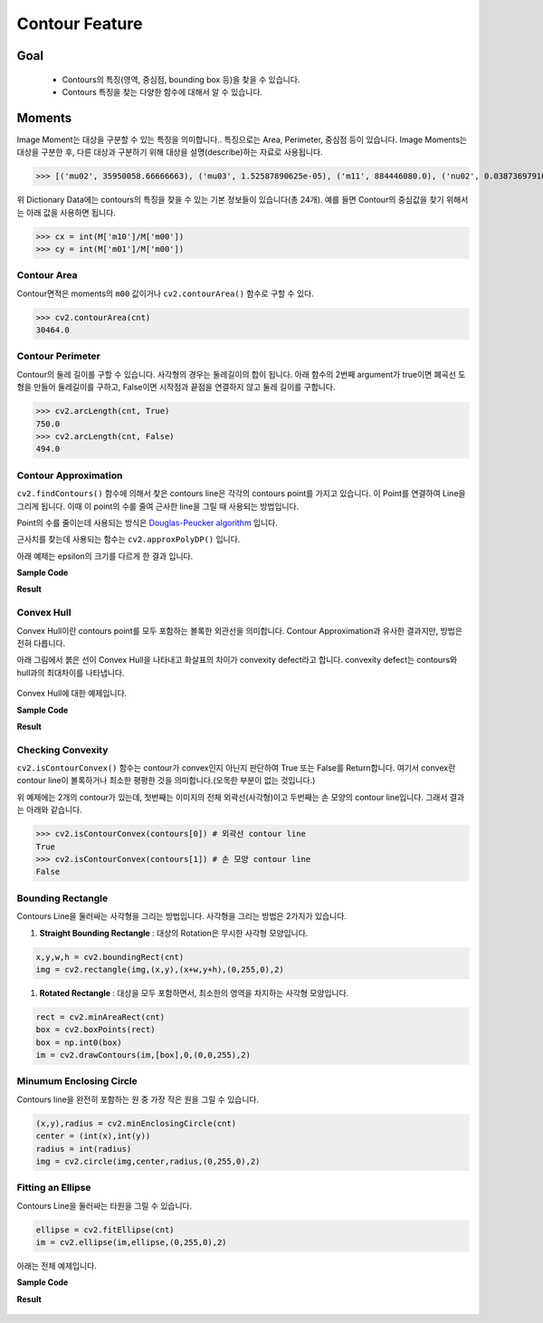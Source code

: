 .. imageContourFeature

===============
Contour Feature
===============

Goal
====
    * Contours의 특징(영역, 중심점, bounding box 등)을 찾을 수 있습니다.
    * Contours 특징을 찾는 다양한 함수에 대해서 알 수 있습니다.

Moments
=======

Image Moment는 대상을 구분할 수 있는 특징을 의미합니다.. 특징으로는 Area, Perimeter, 중심점 등이 있습니다.
Image Moments는 대상을 구분한 후, 다른 대상과 구분하기 위해 대상을 설명(describe)하는 자료로 사용됩니다.

.. code-block:: python
    :linenos:

    #-*- coding:utf-8 -*-
    import cv2
    import numpy as np

    img = cv2.imread('images/rectangle.jpg')
    imgray = cv2.cvtColor(img,cv2.COLOR_BGR2GRAY)
    ret, thresh = cv2.threshold(imgray,127,255,0)

    image, contours, hierachy = cv2.findContours(thresh, cv2.RETR_TREE,cv2.CHAIN_APPROX_SIMPLE)

    # 첫번째 contours의 moment 특징 추출
    cnt = contours[0]
    M = cv2.moments(cnt)

    print M.items()

>>> [('mu02', 35950058.66666663), ('mu03', 1.52587890625e-05), ('m11', 884446080.0), ('nu02', 0.03873697916666662), ('m12', 113614624853.33333), ('mu21', 1.9073486328125e-05), ('mu20', 166374058.6666665), ('nu20', 0.17927170868347322), ('m30', 570292325120.0), ('nu21', 1.1775050154231546e-16), ('mu11', 0.0), ('mu12', 3.814697265625e-06), ('nu11', 0.0), ('nu12', 2.3550100308463093e-17), ('m02', 463733162.6666666), ('m03', 63472543680.0), ('m00', 30464.0), ('m01', 3609984.0), ('mu30', 0.0001220703125), ('nu30', 7.53603209870819e-16), ('nu03', 9.420040123385237e-17), ('m10', 7463680.0), ('m20', 1994975658.6666665), ('m21', 236404615552.0)]

위 Dictionary Data에는 contours의 특징을 찾을 수 있는 기본 정보들이 있습니다(총 24개). 예를 들면 Contour의 중심값을 찾기 위해서는 아래 값을 사용하면 됩니다.

>>> cx = int(M['m10']/M['m00'])
>>> cy = int(M['m01']/M['m00'])

Contour Area
------------

Contour면적은 moments의 ``m00`` 값이거나 ``cv2.contourArea()`` 함수로 구할 수 있다.

>>> cv2.contourArea(cnt)
30464.0

Contour Perimeter
-----------------

Contour의 둘레 길이를 구할 수 있습니다. 사각형의 경우는 둘레길이의 합이 됩니다. 아래 함수의 2번째 argument가 true이면 폐곡선 도형을 만들어
둘레길이를 구하고, False이면 시작점과 끝점을 연결하지 않고 둘레 길이를 구합니다.

>>> cv2.arcLength(cnt, True)
750.0
>>> cv2.arcLength(cnt, False)
494.0


Contour Approximation
---------------------

``cv2.findContours()`` 함수에 의해서 찾은 contours line은 각각의 contours point를 가지고 있습니다. 이 Point를 연결하여 Line을 그리게 됩니다.
이때 이 point의 수를 줄여 근사한 line을 그릴 때 사용되는 방법입니다.

Point의 수를 줄이는데 사용되는 방식은 `Douglas-Peucker algorithm <https://en.wikipedia.org/wiki/Ramer-Douglas-Peucker_algorithm>`_ 입니다.

근사치를 찾는데 사용되는 함수는 ``cv2.approxPolyDP()`` 입니다.

.. py:function:: cv2.approxPolyDP(curve, epsilon, closed[, approxCurve]) → approxCurve

    :param curve: contours point array
    :param epsilon: original cuve와 근사치의 최대거리. 최대거리가 클 수록 더 먼 곳의 Point까지 고려하기 때문에 Point수가 줄어듬.
    :param closed: 폐곡선 여부
    :return: 근사치가 적용된 contours point array

아래 예제는 epsilon의 크기를 다르게 한 결과 입니다.

**Sample Code**

.. code-block:: python
    :linenos:

    #-*- coding:utf-8 -*-
    import cv2
    import numpy as np
    from matplotlib import pyplot as plt

    img = cv2.imread('images/bad_rect.png')
    img1 = img.copy()
    img2 = img.copy()

    imgray = cv2.cvtColor(img,cv2.COLOR_BGR2GRAY)
    ret, thresh = cv2.threshold(imgray,127,255,0)

    image, contours, hierachy = cv2.findContours(thresh, cv2.RETR_TREE,cv2.CHAIN_APPROX_SIMPLE)

    cnt = contours[0]

    # 적용하는 숫자가 커질 수록 Point의 갯수는 감소
    epsilon1 = 0.01*cv2.arcLength(cnt, True)
    epsilon2 = 0.1*cv2.arcLength(cnt, True)

    approx1 = cv2.approxPolyDP(cnt, epsilon1, True)
    approx2 = cv2.approxPolyDP(cnt, epsilon2, True)

    cv2.drawContours(img, [cnt],0,(0,255,0),3) # 215개의 Point
    cv2.drawContours(img1, [approx1], 0,(0,255,0), 3) # 21개의 Point
    cv2.drawContours(img2, [approx2], 0,(0,255,0), 3) # 4개의 Point

    titles = ['Original', '1%', '10%']
    images = [img, img1, img2]

    for i in xrange(3):
        plt.subplot(1,3,i+1), plt.title(titles[i]), plt.imshow(images[i])
        plt.xticks([]), plt.yticks([])

    plt.show()

**Result**

.. figure:: ../../_static/16.imageContourFeature/result01.jpg
    :align: center


Convex Hull
-----------
Convex Hull이란 contours point를 모두 포함하는 볼록한 외관선을 의미합니다.
Contour Approximation과 유사한 결과지만, 방법은 전혀 다릅니다.

아래 그림에서 붉은 선이 Convex Hull을 나타내고 화살표의 차이가 convexity defect라고 합니다. convexity defect는 contours와 hull과의 최대차이를 나타냅니다.

.. figure:: ../../_static/16.imageContourFeature/image01.jpg
    :align: center

Convex Hull에 대한 예제입니다.

**Sample Code**

.. code-block:: python
    :linenos:

    #-*- coding:utf-8 -*-
    import cv2
    import numpy as np
    from matplotlib import pyplot as plt

    img = cv2.imread('images/hand.png')
    img1 = img.copy()

    imgray = cv2.cvtColor(img,cv2.COLOR_BGR2GRAY)
    ret, thresh = cv2.threshold(imgray,127,255,0)

    image, contours, hierachy = cv2.findContours(thresh, cv2.RETR_TREE,cv2.CHAIN_APPROX_SIMPLE)

    cnt = contours[1] # 1이 손모양 주변의 contour
    hull = cv2.convexHull(cnt)

    cv2.drawContours(img1, [hull], 0,(0,255,0), 3)

    titles = ['Original','Convex Hull']
    images = [img, img1]

    for i in xrange(2):
        plt.subplot(1,2,i+1), plt.title(titles[i]), plt.imshow(images[i])
        plt.xticks([]), plt.yticks([])

    plt.show()

**Result**

.. figure:: ../../_static/16.imageContourFeature/result02.jpg
    :align: center

Checking Convexity
------------------

``cv2.isContourConvex()`` 함수는 contour가 convex인지 아닌지 판단하여 True 또는 False를 Return합니다.
여기서 convex란 contour line이 볼록하거나 최소한 평평한 것을 의미합니다.(오목한 부분이 없는 것입니다.)

위 예제에는 2개의 contour가 있는데, 첫번째는 이미지의 전체 외곽선(사각형)이고 두번째는 손 모양의 contour line입니다.
그래서 결과는 아래와 같습니다.

>>> cv2.isContourConvex(contours[0]) # 외곽선 contour line
True
>>> cv2.isContourConvex(contours[1]) # 손 모양 contour line
False


Bounding Rectangle
------------------

Contours Line을 둘러싸는 사각형을 그리는 방법입니다. 사각형을 그리는 방법은 2가지가 있습니다.

#. **Straight Bounding Rectangle** : 대상의 Rotation은 무시한 사각형 모양입니다.

.. code-block:: python

    x,y,w,h = cv2.boundingRect(cnt)
    img = cv2.rectangle(img,(x,y),(x+w,y+h),(0,255,0),2)

#. **Rotated Rectangle** : 대상을 모두 포함하면서, 최소한의 영역을 차지하는 사각형 모양입니다.

.. code-block:: python

    rect = cv2.minAreaRect(cnt)
    box = cv2.boxPoints(rect)
    box = np.int0(box)
    im = cv2.drawContours(im,[box],0,(0,0,255),2)




Minumum Enclosing Circle
------------------------

Contours line을 완전히 포함하는 원 중 가장 작은 원을 그릴 수 있습니다.

.. code-block:: python

    (x,y),radius = cv2.minEnclosingCircle(cnt)
    center = (int(x),int(y))
    radius = int(radius)
    img = cv2.circle(img,center,radius,(0,255,0),2)

Fitting an Ellipse
------------------

Contours Line을 둘러싸는 타원을 그릴 수 있습니다.

.. code-block:: python

    ellipse = cv2.fitEllipse(cnt)
    im = cv2.ellipse(im,ellipse,(0,255,0),2)



아래는 전체 예제입니다.

**Sample Code**

.. code-block:: python
    :linenos:

    #-*- coding:utf-8 -*-
    import cv2
    import numpy as np
    from matplotlib import pyplot as plt

    img = cv2.imread('images/lightning.jpg')
    img1 = img.copy()

    imgray = cv2.cvtColor(img,cv2.COLOR_BGR2GRAY)
    ret, thresh = cv2.threshold(imgray,127,255,0)

    image, contours, hierachy = cv2.findContours(thresh, cv2.RETR_TREE,cv2.CHAIN_APPROX_SIMPLE)

    cnt = contours[1]

    # Straight Rectangle
    x, y, w, h = cv2.boundingRect(cnt)
    img1 = cv2.rectangle(img1,(x,y),(x+w, y+h),(0,255,0), 3) # green

    # Rotated Rectangle
    rect = cv2.minAreaRect(cnt)
    box = cv2.boxPoints(rect)
    box = np.int0(box)
    img1 = cv2.drawContours(img1, [box], 0, (0,0,255), 3) # blue

    # Minimum Enclosing Circle
    (x,y), radius = cv2.minEnclosingCircle(cnt)
    center = (int(x), int(y))
    radius = int(radius)
    img1 = cv2.circle(img1, center, radius,(255,255,0),3) # yellow

    # Fitting an Ellipse
    ellipse = cv2.fitEllipse(cnt)
    img1 = cv2.ellipse(img1, ellipse,(255,0,0),3) #red

    titles = ['Original','Result']
    images = [img, img1]

    for i in xrange(2):
        plt.subplot(1,2,i+1), plt.title(titles[i]), plt.imshow(images[i])
        plt.xticks([]), plt.yticks([])

    plt.show()

**Result**

.. figure:: ../../_static/16.imageContourFeature/result03.jpg
    :align: center
